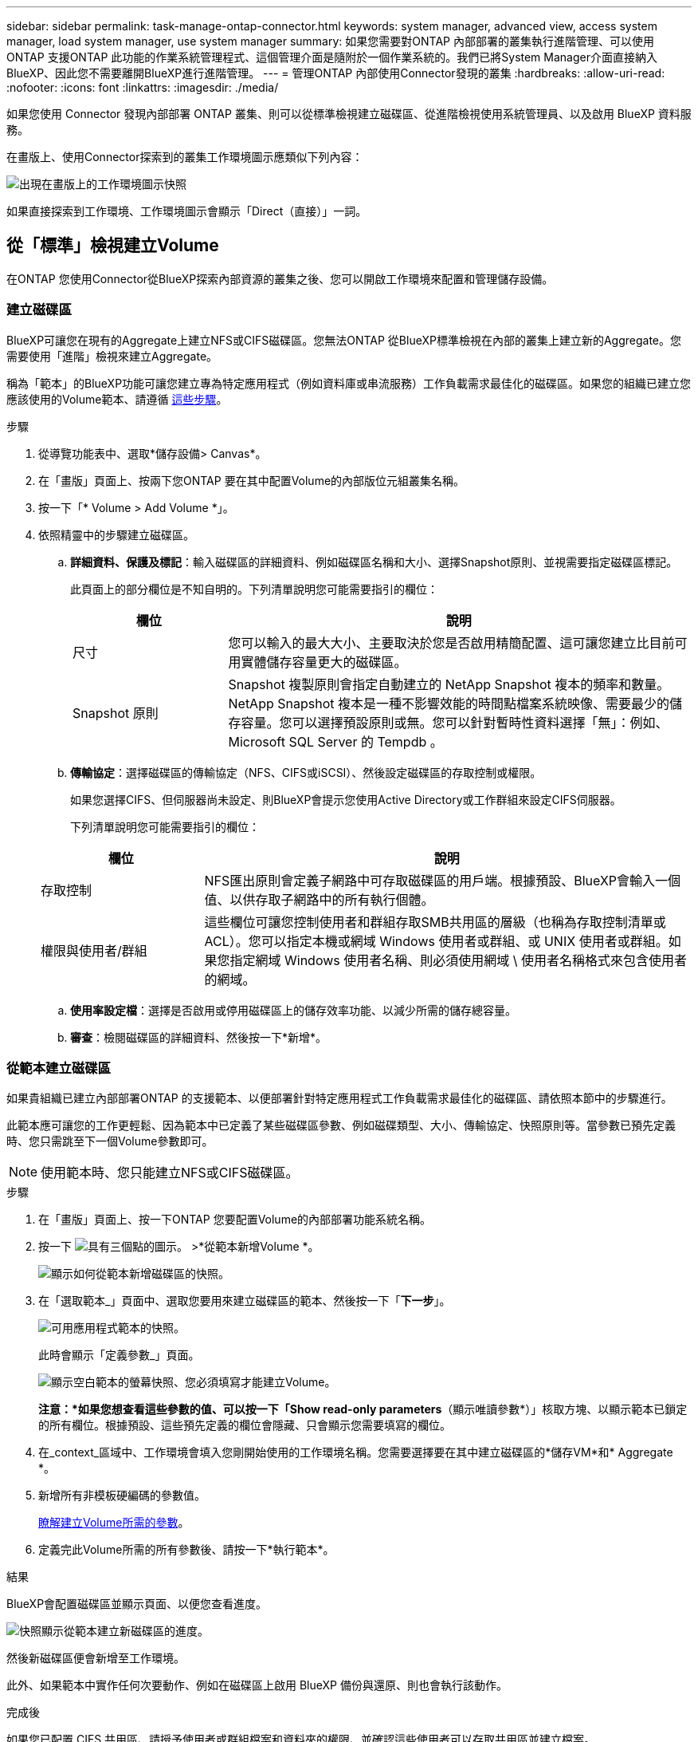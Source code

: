 ---
sidebar: sidebar 
permalink: task-manage-ontap-connector.html 
keywords: system manager, advanced view, access system manager, load system manager, use system manager 
summary: 如果您需要對ONTAP 內部部署的叢集執行進階管理、可以使用ONTAP 支援ONTAP 此功能的作業系統管理程式、這個管理介面是隨附於一個作業系統的。我們已將System Manager介面直接納入BlueXP、因此您不需要離開BlueXP進行進階管理。 
---
= 管理ONTAP 內部使用Connector發現的叢集
:hardbreaks:
:allow-uri-read: 
:nofooter: 
:icons: font
:linkattrs: 
:imagesdir: ./media/


[role="lead"]
如果您使用 Connector 發現內部部署 ONTAP 叢集、則可以從標準檢視建立磁碟區、從進階檢視使用系統管理員、以及啟用 BlueXP 資料服務。

在畫版上、使用Connector探索到的叢集工作環境圖示應類似下列內容：

image:screenshot-connector-we.png["出現在畫版上的工作環境圖示快照"]

如果直接探索到工作環境、工作環境圖示會顯示「Direct（直接）」一詞。



== 從「標準」檢視建立Volume

在ONTAP 您使用Connector從BlueXP探索內部資源的叢集之後、您可以開啟工作環境來配置和管理儲存設備。



=== 建立磁碟區

BlueXP可讓您在現有的Aggregate上建立NFS或CIFS磁碟區。您無法ONTAP 從BlueXP標準檢視在內部的叢集上建立新的Aggregate。您需要使用「進階」檢視來建立Aggregate。

稱為「範本」的BlueXP功能可讓您建立專為特定應用程式（例如資料庫或串流服務）工作負載需求最佳化的磁碟區。如果您的組織已建立您應該使用的Volume範本、請遵循 <<從範本建立磁碟區,這些步驟>>。

.步驟
. 從導覽功能表中、選取*儲存設備> Canvas*。
. 在「畫版」頁面上、按兩下您ONTAP 要在其中配置Volume的內部版位元組叢集名稱。
. 按一下「* Volume > Add Volume *」。
. 依照精靈中的步驟建立磁碟區。
+
.. *詳細資料、保護及標記*：輸入磁碟區的詳細資料、例如磁碟區名稱和大小、選擇Snapshot原則、並視需要指定磁碟區標記。
+
此頁面上的部分欄位是不知自明的。下列清單說明您可能需要指引的欄位：

+
[cols="2,6"]
|===
| 欄位 | 說明 


| 尺寸 | 您可以輸入的最大大小、主要取決於您是否啟用精簡配置、這可讓您建立比目前可用實體儲存容量更大的磁碟區。 


| Snapshot 原則 | Snapshot 複製原則會指定自動建立的 NetApp Snapshot 複本的頻率和數量。NetApp Snapshot 複本是一種不影響效能的時間點檔案系統映像、需要最少的儲存容量。您可以選擇預設原則或無。您可以針對暫時性資料選擇「無」：例如、 Microsoft SQL Server 的 Tempdb 。 
|===
.. *傳輸協定*：選擇磁碟區的傳輸協定（NFS、CIFS或iSCSI）、然後設定磁碟區的存取控制或權限。
+
如果您選擇CIFS、但伺服器尚未設定、則BlueXP會提示您使用Active Directory或工作群組來設定CIFS伺服器。

+
下列清單說明您可能需要指引的欄位：

+
[cols="2,6"]
|===
| 欄位 | 說明 


| 存取控制 | NFS匯出原則會定義子網路中可存取磁碟區的用戶端。根據預設、BlueXP會輸入一個值、以供存取子網路中的所有執行個體。 


| 權限與使用者/群組 | 這些欄位可讓您控制使用者和群組存取SMB共用區的層級（也稱為存取控制清單或ACL）。您可以指定本機或網域 Windows 使用者或群組、或 UNIX 使用者或群組。如果您指定網域 Windows 使用者名稱、則必須使用網域 \ 使用者名稱格式來包含使用者的網域。 
|===
.. *使用率設定檔*：選擇是否啟用或停用磁碟區上的儲存效率功能、以減少所需的儲存總容量。
.. *審查*：檢閱磁碟區的詳細資料、然後按一下*新增*。






=== 從範本建立磁碟區

如果貴組織已建立內部部署ONTAP 的支援範本、以便部署針對特定應用程式工作負載需求最佳化的磁碟區、請依照本節中的步驟進行。

此範本應可讓您的工作更輕鬆、因為範本中已定義了某些磁碟區參數、例如磁碟類型、大小、傳輸協定、快照原則等。當參數已預先定義時、您只需跳至下一個Volume參數即可。


NOTE: 使用範本時、您只能建立NFS或CIFS磁碟區。

.步驟
. 在「畫版」頁面上、按一下ONTAP 您要配置Volume的內部部署功能系統名稱。
. 按一下 image:screenshot_gallery_options.gif["具有三個點的圖示。"] >*從範本新增Volume *。
+
image:screenshot_template_add_vol_ontap.png["顯示如何從範本新增磁碟區的快照。"]

. 在「選取範本_」頁面中、選取您要用來建立磁碟區的範本、然後按一下「*下一步*」。
+
image:screenshot_select_template_ontap.png["可用應用程式範本的快照。"]

+
此時會顯示「定義參數_」頁面。

+
image:screenshot_define_ontap_vol_from_template.png["顯示空白範本的螢幕快照、您必須填寫才能建立Volume。"]

+
*注意：*如果您想查看這些參數的值、可以按一下「Show read-only parameters*（顯示唯讀參數*）」核取方塊、以顯示範本已鎖定的所有欄位。根據預設、這些預先定義的欄位會隱藏、只會顯示您需要填寫的欄位。

. 在_context_區域中、工作環境會填入您剛開始使用的工作環境名稱。您需要選擇要在其中建立磁碟區的*儲存VM*和* Aggregate *。
. 新增所有非模板硬編碼的參數值。
+
<<建立磁碟區,瞭解建立Volume所需的參數>>。

. 定義完此Volume所需的所有參數後、請按一下*執行範本*。


.結果
BlueXP會配置磁碟區並顯示頁面、以便您查看進度。

image:screenshot_template_creating_resource_ontap.png["快照顯示從範本建立新磁碟區的進度。"]

然後新磁碟區便會新增至工作環境。

此外、如果範本中實作任何次要動作、例如在磁碟區上啟用 BlueXP 備份與還原、則也會執行該動作。

.完成後
如果您已配置 CIFS 共用區、請授予使用者或群組檔案和資料夾的權限、並確認這些使用者可以存取共用區並建立檔案。



== 使用進階檢視來管理ONTAP

如果您需要對內部部署ONTAP 的故障叢集執行進階管理、您可以使用ONTAP 支援ONTAP 此功能的支援功能、這個管理介面是隨附於一個故障診斷系統的。我們已將System Manager介面直接納入BlueXP、因此您不需要離開BlueXP進行進階管理。

此「進階檢視」可作為預覽使用。我們計畫改善這項體驗、並在即將推出的版本中加入增強功能。請使用產品內建聊天功能、向我們傳送意見反應。



=== 功能

BlueXP的進階檢視可讓您存取其他管理功能：

* 進階儲存管理
+
管理一致性群組、共用區、qtree、配額和儲存VM。

* 網路管理
+
管理IPspace、網路介面、連接埠集和乙太網路連接埠。

* 活動與工作
+
檢視事件記錄、系統警示、工作和稽核記錄。

* 進階資料保護
+
保護儲存VM、LUN及一致性群組。

* 主機管理
+
設定SAN啟動器群組和NFS用戶端。





=== 支援的組態

透過System Manager的進階管理功能、可透過ONTAP 內部部署的支援執行9.10.0或更新版本的叢集來支援。

不支援在GovCloud區域或沒有外傳網際網路存取的區域整合System Manager。



=== 限制

在使用BlueXP中的進階檢視時、內部部署ONTAP 的叢集不支援一些System Manager功能。

link:reference-limitations.html["檢閱限制清單"]。



=== 使用進階檢視（系統管理員）

開啟內部部署ONTAP 的「不工作環境」、然後按一下「進階檢視」選項。

.步驟
. 在「畫版」頁面上、按兩下內部部署ONTAP 的運作環境名稱。
. 在右上角、按一下*切換至進階檢視*。
+
image:screenshot-advanced-view.png["內部ONTAP 環境的快照、顯示「切換至進階檢視」選項。"]

. 如果出現確認訊息、請仔細閱讀、然後按一下*關閉*。
. 使用System Manager來管理ONTAP 功能。
. 如有需要、請按一下*切換至標準檢視*、透過BlueXP返回標準管理。
+
image:screenshot-standard-view.png["內部ONTAP 環境的快照、顯示「切換至標準檢視」選項。"]





=== 取得System Manager的協助

如果您需要協助、請ONTAP 參閱《System Manager with》（搭配使用系統管理程式） https://["本文檔 ONTAP"^] 以取得逐步指示。以下是幾個可能有幫助的連結：

* https://["Volume與LUN管理"^]
* https://["網路管理"^]
* https://["資料保護"^]




== 啟用 BlueXP 服務

在您的工作環境中啟用 BlueXP 資料服務、以複寫資料、備份資料、層級資料等。

複寫資料:: 在 Cloud Volumes ONTAP 系統、適用於 ONTAP 檔案系統的 Amazon FSX 和 ONTAP 叢集之間複寫資料。選擇一次性資料複寫、可協助您在雲端之間移動資料、或是週期性排程、有助於災難恢復或長期資料保留。
+
--
https://["複寫文件"^]

--
備份資料:: 將內部部署 ONTAP 系統的資料備份到雲端的低成本物件儲存設備。
+
--
https://["備份與還原文件"^]

--
掃描、對應及分類您的資料:: 掃描公司內部部署叢集以對應及分類資料、並識別私有資訊。這有助於降低安全性與法規遵循風險、降低儲存成本、並協助您執行資料移轉專案。
+
--
https://["分類文件"^]

--
將資料分層至雲端:: 自動將非作用中的資料從 ONTAP 叢集分層至物件式儲存設備、將資料中心延伸至雲端。
+
--
https://["分層文件"^]

--
維持健全狀況、正常運作時間和效能:: 在發生中斷或故障之前、實作 ONTAP 叢集的建議修正。
+
--
https://["營運恢復能力文件"^]

--
識別容量不足的叢集:: 識別容量偏低的叢集、檢閱叢集以瞭解目前和預測的容量等等。
+
--
https://["經濟效益文件"^]

--

